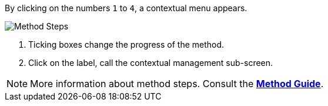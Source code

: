 By clicking on the numbers `1` to `4`, a contextual menu appears.

image::MethodSteps.png[Method Steps,pdfwidth=99%]

1. Ticking boxes change the progress of the method.
2. Click on the label, call the contextual management sub-screen.

NOTE: More information about method steps. Consult the link:/Method-guide[*Method Guide*].













